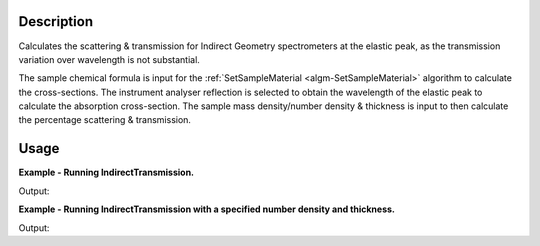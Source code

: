 .. algorithm::

.. summary::

.. alias::

.. properties::

Description
-----------

Calculates the scattering & transmission for Indirect Geometry spectrometers at
the elastic peak, as the transmission variation over wavelength is not
substantial.

The sample chemical formula is input for the :ref:`SetSampleMaterial
<algm-SetSampleMaterial>` algorithm to calculate the cross-sections. The
instrument analyser reflection is selected to obtain the wavelength of the
elastic peak to calculate the absorption cross-section. The sample mass
density/number density & thickness is input to then calculate the percentage scattering &
transmission.

Usage
-----

**Example - Running IndirectTransmission.**

.. testcode:: ExIndirectTransmissionSimple

    table_ws = IndirectTransmission(Instrument='IRIS', ChemicalFormula="C")
    param_names = table_ws.column(0)
    param_values = table_ws.column(1)

    for pair in zip(param_names, param_values):
      print("{} : {:1.10f}".format(pair[0], pair[1]))

Output:

.. testoutput:: ExIndirectTransmissionSimple

    Wavelength : 6.6580023372
    Absorption Xsection : 0.0129590747
    Coherent Xsection : 5.5510000000
    Incoherent Xsection : 0.0010000000
    Total scattering Xsection : 5.5520000000
    Number density : 0.0050139807
    Thickness : 0.1000000000
    Transmission (abs+scatt) : 0.9972136294
    Total scattering : 0.0027798910

**Example - Running IndirectTransmission with a specified number density and thickness.**

.. testcode:: ExIndirectTransmissionParams

    table_ws = IndirectTransmission(Instrument='OSIRIS', DensityType='Number Density', Density=0.5, Thickness=0.3, ChemicalFormula="C")
    param_names = table_ws.column(0)
    param_values = table_ws.column(1)

    for pair in zip(param_names, param_values):
      print("{} : {:1.10f}".format(pair[0], pair[1]))

Output:

.. testoutput:: ExIndirectTransmissionParams

    Wavelength : 6.6580023372
    Absorption Xsection : 0.0129590747
    Coherent Xsection : 5.5510000000
    Incoherent Xsection : 0.0010000000
    Total scattering Xsection : 5.5520000000
    Number density : 0.5000000000
    Thickness : 0.3000000000
    Transmission (abs+scatt) : 0.4339856278
    Total scattering : 0.5651699440

.. categories::

.. sourcelink::
  :cpp: None
  :h: None
